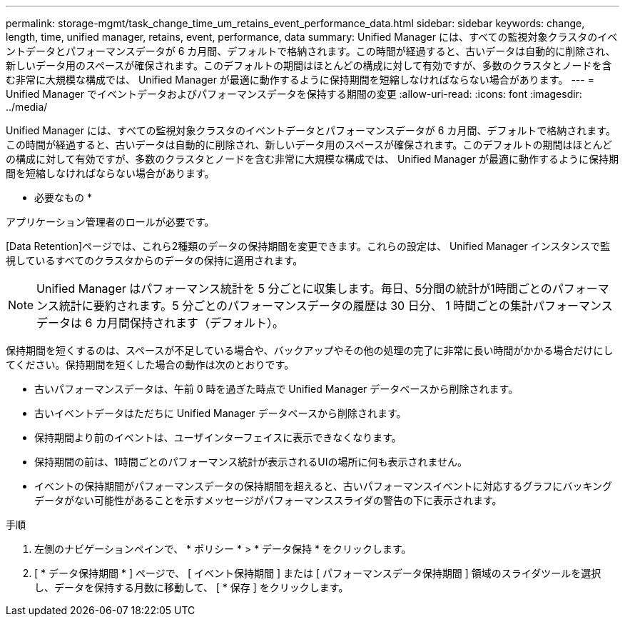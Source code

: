 ---
permalink: storage-mgmt/task_change_time_um_retains_event_performance_data.html 
sidebar: sidebar 
keywords: change, length, time, unified manager, retains, event, performance, data 
summary: Unified Manager には、すべての監視対象クラスタのイベントデータとパフォーマンスデータが 6 カ月間、デフォルトで格納されます。この時間が経過すると、古いデータは自動的に削除され、新しいデータ用のスペースが確保されます。このデフォルトの期間はほとんどの構成に対して有効ですが、多数のクラスタとノードを含む非常に大規模な構成では、 Unified Manager が最適に動作するように保持期間を短縮しなければならない場合があります。 
---
= Unified Manager でイベントデータおよびパフォーマンスデータを保持する期間の変更
:allow-uri-read: 
:icons: font
:imagesdir: ../media/


[role="lead"]
Unified Manager には、すべての監視対象クラスタのイベントデータとパフォーマンスデータが 6 カ月間、デフォルトで格納されます。この時間が経過すると、古いデータは自動的に削除され、新しいデータ用のスペースが確保されます。このデフォルトの期間はほとんどの構成に対して有効ですが、多数のクラスタとノードを含む非常に大規模な構成では、 Unified Manager が最適に動作するように保持期間を短縮しなければならない場合があります。

* 必要なもの *

アプリケーション管理者のロールが必要です。

[Data Retention]ページでは、これら2種類のデータの保持期間を変更できます。これらの設定は、 Unified Manager インスタンスで監視しているすべてのクラスタからのデータの保持に適用されます。

[NOTE]
====
Unified Manager はパフォーマンス統計を 5 分ごとに収集します。毎日、5分間の統計が1時間ごとのパフォーマンス統計に要約されます。5 分ごとのパフォーマンスデータの履歴は 30 日分、 1 時間ごとの集計パフォーマンスデータは 6 カ月間保持されます（デフォルト）。

====
保持期間を短くするのは、スペースが不足している場合や、バックアップやその他の処理の完了に非常に長い時間がかかる場合だけにしてください。保持期間を短くした場合の動作は次のとおりです。

* 古いパフォーマンスデータは、午前 0 時を過ぎた時点で Unified Manager データベースから削除されます。
* 古いイベントデータはただちに Unified Manager データベースから削除されます。
* 保持期間より前のイベントは、ユーザインターフェイスに表示できなくなります。
* 保持期間の前は、1時間ごとのパフォーマンス統計が表示されるUIの場所に何も表示されません。
* イベントの保持期間がパフォーマンスデータの保持期間を超えると、古いパフォーマンスイベントに対応するグラフにバッキングデータがない可能性があることを示すメッセージがパフォーマンススライダの警告の下に表示されます。


.手順
. 左側のナビゲーションペインで、 * ポリシー * > * データ保持 * をクリックします。
. [ * データ保持期間 * ] ページで、 [ イベント保持期間 ] または [ パフォーマンスデータ保持期間 ] 領域のスライダツールを選択し、データを保持する月数に移動して、 [ * 保存 ] をクリックします。

